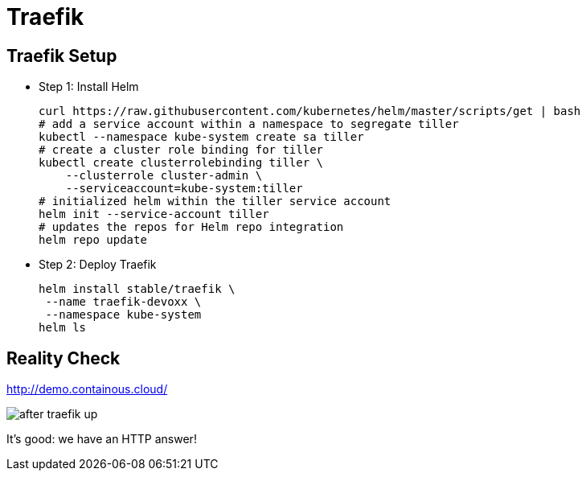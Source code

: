 [{invert}]
= Traefik

== Traefik Setup

* Step 1: Install Helm
+
[source,bash]
----
curl https://raw.githubusercontent.com/kubernetes/helm/master/scripts/get | bash
# add a service account within a namespace to segregate tiller
kubectl --namespace kube-system create sa tiller
# create a cluster role binding for tiller
kubectl create clusterrolebinding tiller \
    --clusterrole cluster-admin \
    --serviceaccount=kube-system:tiller
# initialized helm within the tiller service account
helm init --service-account tiller
# updates the repos for Helm repo integration
helm repo update
----

* Step 2: Deploy Traefik
+
[source,bash]
----
helm install stable/traefik \
 --name traefik-devoxx \
 --namespace kube-system
helm ls
----

[{invert}]
== Reality Check

link:http://demo.containous.cloud/[http://demo.containous.cloud/,window=_blank]

[.shadow]
image::after-traefik-up.png[]

It's good: we have an HTTP answer!
